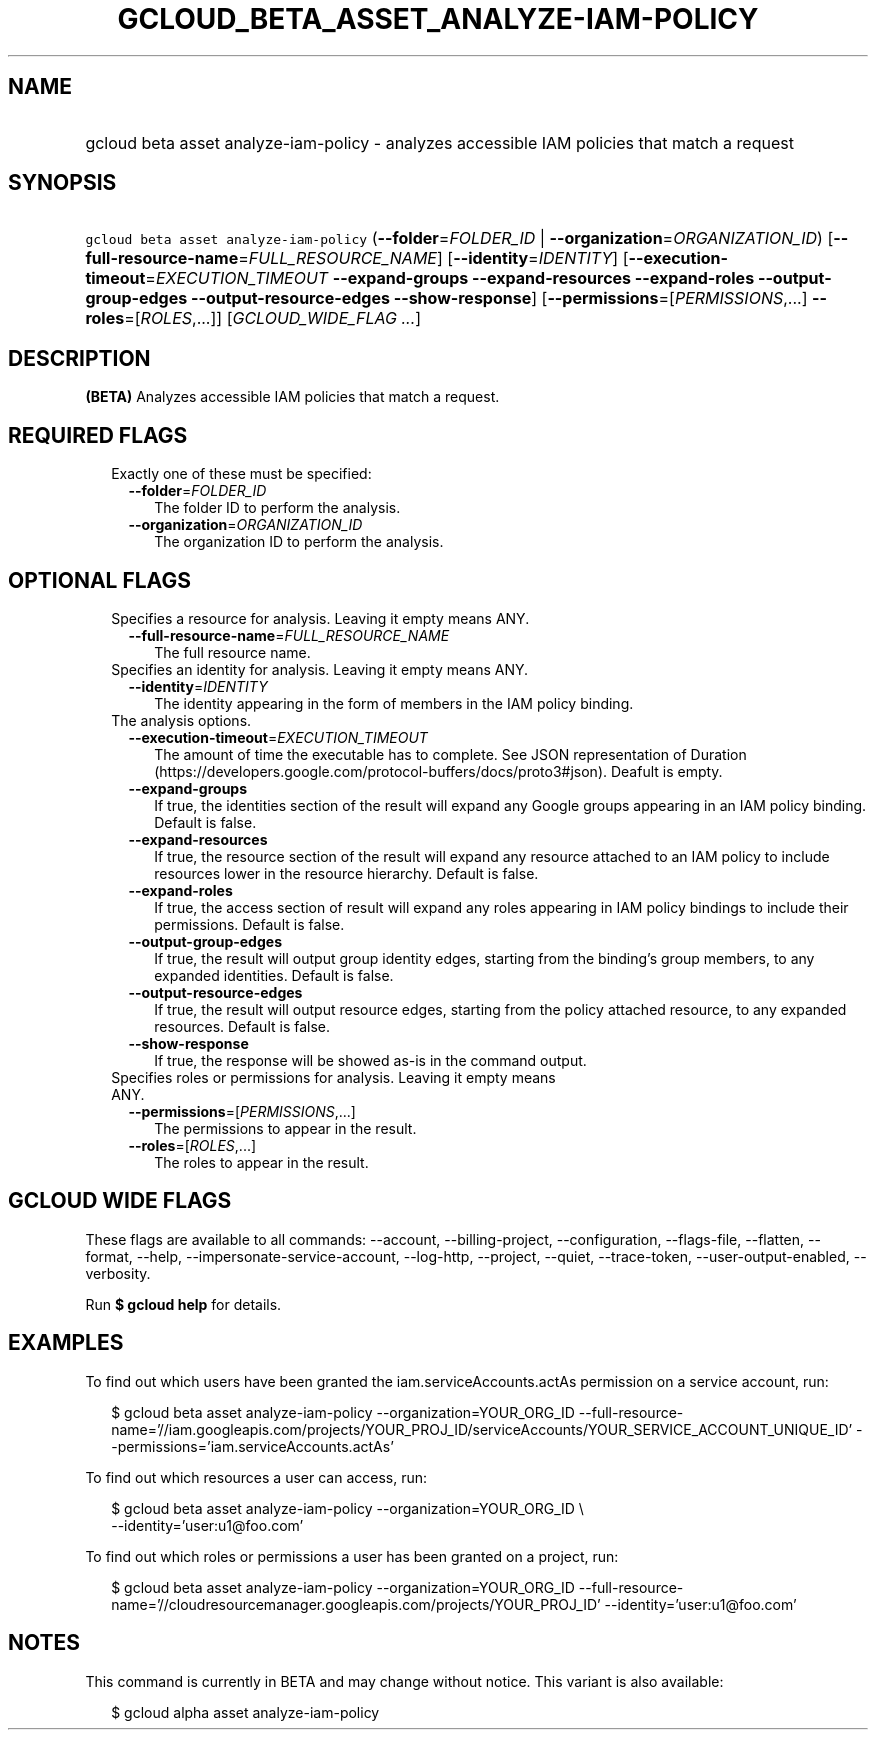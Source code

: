 
.TH "GCLOUD_BETA_ASSET_ANALYZE\-IAM\-POLICY" 1



.SH "NAME"
.HP
gcloud beta asset analyze\-iam\-policy \- analyzes accessible IAM policies that match a request



.SH "SYNOPSIS"
.HP
\f5gcloud beta asset analyze\-iam\-policy\fR (\fB\-\-folder\fR=\fIFOLDER_ID\fR\ |\ \fB\-\-organization\fR=\fIORGANIZATION_ID\fR) [\fB\-\-full\-resource\-name\fR=\fIFULL_RESOURCE_NAME\fR] [\fB\-\-identity\fR=\fIIDENTITY\fR] [\fB\-\-execution\-timeout\fR=\fIEXECUTION_TIMEOUT\fR\ \fB\-\-expand\-groups\fR\ \fB\-\-expand\-resources\fR\ \fB\-\-expand\-roles\fR\ \fB\-\-output\-group\-edges\fR\ \fB\-\-output\-resource\-edges\fR\ \fB\-\-show\-response\fR] [\fB\-\-permissions\fR=[\fIPERMISSIONS\fR,...]\ \fB\-\-roles\fR=[\fIROLES\fR,...]] [\fIGCLOUD_WIDE_FLAG\ ...\fR]



.SH "DESCRIPTION"

\fB(BETA)\fR Analyzes accessible IAM policies that match a request.



.SH "REQUIRED FLAGS"

.RS 2m
.TP 2m

Exactly one of these must be specified:

.RS 2m
.TP 2m
\fB\-\-folder\fR=\fIFOLDER_ID\fR
The folder ID to perform the analysis.

.TP 2m
\fB\-\-organization\fR=\fIORGANIZATION_ID\fR
The organization ID to perform the analysis.


.RE
.RE
.sp

.SH "OPTIONAL FLAGS"

.RS 2m
.TP 2m

Specifies a resource for analysis. Leaving it empty means ANY.

.RS 2m
.TP 2m
\fB\-\-full\-resource\-name\fR=\fIFULL_RESOURCE_NAME\fR
The full resource name.

.RE
.sp
.TP 2m

Specifies an identity for analysis. Leaving it empty means ANY.

.RS 2m
.TP 2m
\fB\-\-identity\fR=\fIIDENTITY\fR
The identity appearing in the form of members in the IAM policy binding.

.RE
.sp
.TP 2m

The analysis options.

.RS 2m
.TP 2m
\fB\-\-execution\-timeout\fR=\fIEXECUTION_TIMEOUT\fR
The amount of time the executable has to complete. See JSON representation of
Duration (https://developers.google.com/protocol\-buffers/docs/proto3#json).
Deafult is empty.

.TP 2m
\fB\-\-expand\-groups\fR
If true, the identities section of the result will expand any Google groups
appearing in an IAM policy binding. Default is false.

.TP 2m
\fB\-\-expand\-resources\fR
If true, the resource section of the result will expand any resource attached to
an IAM policy to include resources lower in the resource hierarchy. Default is
false.

.TP 2m
\fB\-\-expand\-roles\fR
If true, the access section of result will expand any roles appearing in IAM
policy bindings to include their permissions. Default is false.

.TP 2m
\fB\-\-output\-group\-edges\fR
If true, the result will output group identity edges, starting from the
binding's group members, to any expanded identities. Default is false.

.TP 2m
\fB\-\-output\-resource\-edges\fR
If true, the result will output resource edges, starting from the policy
attached resource, to any expanded resources. Default is false.

.TP 2m
\fB\-\-show\-response\fR
If true, the response will be showed as\-is in the command output.

.RE
.sp
.TP 2m

Specifies roles or permissions for analysis. Leaving it empty means ANY.

.RS 2m
.TP 2m
\fB\-\-permissions\fR=[\fIPERMISSIONS\fR,...]
The permissions to appear in the result.

.TP 2m
\fB\-\-roles\fR=[\fIROLES\fR,...]
The roles to appear in the result.


.RE
.RE
.sp

.SH "GCLOUD WIDE FLAGS"

These flags are available to all commands: \-\-account, \-\-billing\-project,
\-\-configuration, \-\-flags\-file, \-\-flatten, \-\-format, \-\-help,
\-\-impersonate\-service\-account, \-\-log\-http, \-\-project, \-\-quiet,
\-\-trace\-token, \-\-user\-output\-enabled, \-\-verbosity.

Run \fB$ gcloud help\fR for details.



.SH "EXAMPLES"

To find out which users have been granted the iam.serviceAccounts.actAs
permission on a service account, run:

.RS 2m
$ gcloud beta asset analyze\-iam\-policy \-\-organization=YOUR_ORG_ID
\-\-full\-resource\-name='//iam.googleapis.com/projects/YOUR_PROJ_ID/serviceAccounts/YOUR_SERVICE_ACCOUNT_UNIQUE_ID'
\-\-permissions='iam.serviceAccounts.actAs'
.RE

To find out which resources a user can access, run:

.RS 2m
$ gcloud beta asset analyze\-iam\-policy \-\-organization=YOUR_ORG_ID \e
    \-\-identity='user:u1@foo.com'
.RE

To find out which roles or permissions a user has been granted on a project,
run:

.RS 2m
$ gcloud beta asset analyze\-iam\-policy \-\-organization=YOUR_ORG_ID
\-\-full\-resource\-name='//cloudresourcemanager.googleapis.com/projects/YOUR_PROJ_ID'
\-\-identity='user:u1@foo.com'
.RE



.SH "NOTES"

This command is currently in BETA and may change without notice. This variant is
also available:

.RS 2m
$ gcloud alpha asset analyze\-iam\-policy
.RE

